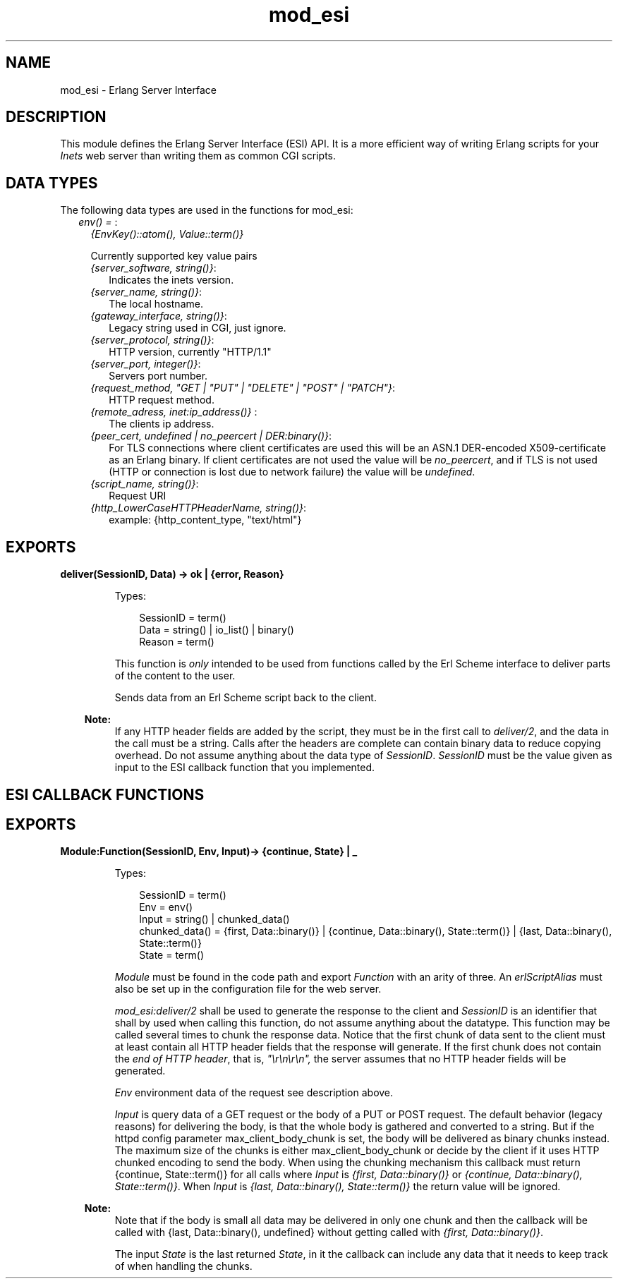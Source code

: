 .TH mod_esi 3 "inets 8.3.1" "Ericsson AB" "Erlang Module Definition"
.SH NAME
mod_esi \- Erlang Server Interface
.SH DESCRIPTION
.LP
This module defines the Erlang Server Interface (ESI) API\&. It is a more efficient way of writing Erlang scripts for your \fIInets\fR\& web server than writing them as common CGI scripts\&.
.SH "DATA TYPES"

.LP
The following data types are used in the functions for mod_esi:
.RS 2
.TP 2
.B
\fIenv() = \fR\&:
\fI{EnvKey()::atom(), Value::term()}\fR\&
.RS 2
.LP
Currently supported key value pairs
.RE
.RS 2
.TP 2
.B
\fI{server_software, string()}\fR\&:
Indicates the inets version\&.
.TP 2
.B
\fI{server_name, string()}\fR\&:
The local hostname\&.
.TP 2
.B
\fI{gateway_interface, string()}\fR\&:
Legacy string used in CGI, just ignore\&.
.TP 2
.B
\fI{server_protocol, string()}\fR\&:
HTTP version, currently "HTTP/1\&.1"
.TP 2
.B
\fI{server_port, integer()}\fR\&:
Servers port number\&.
.TP 2
.B
\fI{request_method, "GET | "PUT" | "DELETE" | "POST" | "PATCH"}\fR\&:
HTTP request method\&.
.TP 2
.B
\fI{remote_adress, inet:ip_address()} \fR\&:
The clients ip address\&.
.TP 2
.B
\fI{peer_cert, undefined | no_peercert | DER:binary()}\fR\&:
For TLS connections where client certificates are used this will be an ASN\&.1 DER-encoded X509-certificate as an Erlang binary\&. If client certificates are not used the value will be \fIno_peercert\fR\&, and if TLS is not used (HTTP or connection is lost due to network failure) the value will be \fIundefined\fR\&\&.
.TP 2
.B
\fI{script_name, string()}\fR\&:
Request URI
.TP 2
.B
\fI{http_LowerCaseHTTPHeaderName, string()}\fR\&:
example: {http_content_type, "text/html"}
.RE
.RE
.SH EXPORTS
.LP
.B
deliver(SessionID, Data) -> ok | {error, Reason}
.br
.RS
.LP
Types:

.RS 3
SessionID = term()
.br
Data = string() | io_list() | binary()
.br
Reason = term()
.br
.RE
.RE
.RS
.LP
This function is \fIonly\fR\& intended to be used from functions called by the Erl Scheme interface to deliver parts of the content to the user\&.
.LP
Sends data from an Erl Scheme script back to the client\&.
.LP

.RS -4
.B
Note:
.RE
If any HTTP header fields are added by the script, they must be in the first call to \fIdeliver/2\fR\&, and the data in the call must be a string\&. Calls after the headers are complete can contain binary data to reduce copying overhead\&. Do not assume anything about the data type of \fISessionID\fR\&\&. \fISessionID\fR\& must be the value given as input to the ESI callback function that you implemented\&.

.RE
.SH "ESI CALLBACK FUNCTIONS"

.SH EXPORTS
.LP
.B
Module:Function(SessionID, Env, Input)-> {continue, State} | _ 
.br
.RS
.LP
Types:

.RS 3
SessionID = term()
.br
Env = env()
.br
Input = string() | chunked_data()
.br
chunked_data() = {first, Data::binary()} | {continue, Data::binary(), State::term()} | {last, Data::binary(), State::term()} 
.br
State = term()
.br
.RE
.RE
.RS
.LP
\fIModule\fR\& must be found in the code path and export \fIFunction\fR\& with an arity of three\&. An \fIerlScriptAlias\fR\& must also be set up in the configuration file for the web server\&.
.LP
\fImod_esi:deliver/2\fR\& shall be used to generate the response to the client and \fISessionID\fR\& is an identifier that shall by used when calling this function, do not assume anything about the datatype\&. This function may be called several times to chunk the response data\&. Notice that the first chunk of data sent to the client must at least contain all HTTP header fields that the response will generate\&. If the first chunk does not contain the \fIend of HTTP header\fR\&, that is, \fI"\\r\\n\\r\\n",\fR\& the server assumes that no HTTP header fields will be generated\&.
.LP
\fIEnv\fR\& environment data of the request see description above\&.
.LP
\fIInput\fR\& is query data of a GET request or the body of a PUT or POST request\&. The default behavior (legacy reasons) for delivering the body, is that the whole body is gathered and converted to a string\&. But if the httpd config parameter max_client_body_chunk is set, the body will be delivered as binary chunks instead\&. The maximum size of the chunks is either max_client_body_chunk or decide by the client if it uses HTTP chunked encoding to send the body\&. When using the chunking mechanism this callback must return {continue, State::term()} for all calls where \fIInput\fR\& is \fI{first, Data::binary()}\fR\& or \fI{continue, Data::binary(), State::term()}\fR\&\&. When \fIInput\fR\& is \fI{last, Data::binary(), State::term()}\fR\& the return value will be ignored\&.
.LP

.RS -4
.B
Note:
.RE
Note that if the body is small all data may be delivered in only one chunk and then the callback will be called with {last, Data::binary(), undefined} without getting called with \fI{first, Data::binary()}\fR\&\&.

.LP
The input \fIState\fR\& is the last returned \fIState\fR\&, in it the callback can include any data that it needs to keep track of when handling the chunks\&.
.RE
